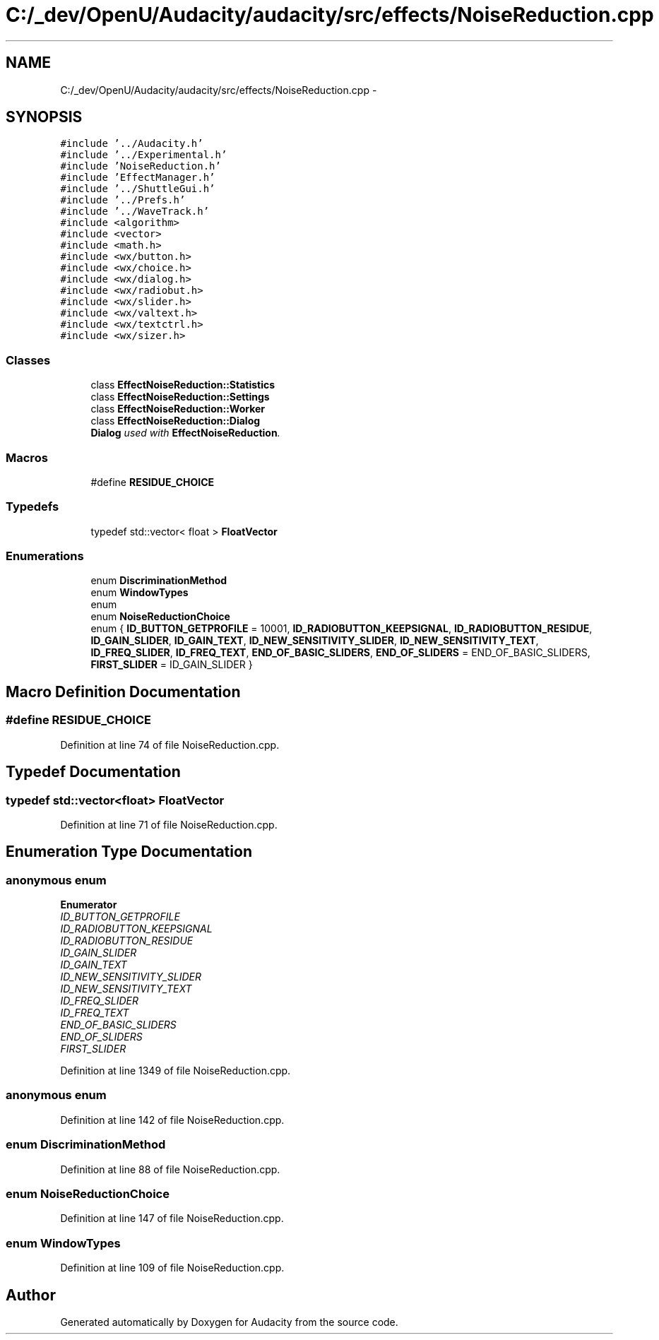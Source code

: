 .TH "C:/_dev/OpenU/Audacity/audacity/src/effects/NoiseReduction.cpp" 3 "Thu Apr 28 2016" "Audacity" \" -*- nroff -*-
.ad l
.nh
.SH NAME
C:/_dev/OpenU/Audacity/audacity/src/effects/NoiseReduction.cpp \- 
.SH SYNOPSIS
.br
.PP
\fC#include '\&.\&./Audacity\&.h'\fP
.br
\fC#include '\&.\&./Experimental\&.h'\fP
.br
\fC#include 'NoiseReduction\&.h'\fP
.br
\fC#include 'EffectManager\&.h'\fP
.br
\fC#include '\&.\&./ShuttleGui\&.h'\fP
.br
\fC#include '\&.\&./Prefs\&.h'\fP
.br
\fC#include '\&.\&./WaveTrack\&.h'\fP
.br
\fC#include <algorithm>\fP
.br
\fC#include <vector>\fP
.br
\fC#include <math\&.h>\fP
.br
\fC#include <wx/button\&.h>\fP
.br
\fC#include <wx/choice\&.h>\fP
.br
\fC#include <wx/dialog\&.h>\fP
.br
\fC#include <wx/radiobut\&.h>\fP
.br
\fC#include <wx/slider\&.h>\fP
.br
\fC#include <wx/valtext\&.h>\fP
.br
\fC#include <wx/textctrl\&.h>\fP
.br
\fC#include <wx/sizer\&.h>\fP
.br

.SS "Classes"

.in +1c
.ti -1c
.RI "class \fBEffectNoiseReduction::Statistics\fP"
.br
.ti -1c
.RI "class \fBEffectNoiseReduction::Settings\fP"
.br
.ti -1c
.RI "class \fBEffectNoiseReduction::Worker\fP"
.br
.ti -1c
.RI "class \fBEffectNoiseReduction::Dialog\fP"
.br
.RI "\fI\fBDialog\fP used with \fBEffectNoiseReduction\fP\&. \fP"
.in -1c
.SS "Macros"

.in +1c
.ti -1c
.RI "#define \fBRESIDUE_CHOICE\fP"
.br
.in -1c
.SS "Typedefs"

.in +1c
.ti -1c
.RI "typedef std::vector< float > \fBFloatVector\fP"
.br
.in -1c
.SS "Enumerations"

.in +1c
.ti -1c
.RI "enum \fBDiscriminationMethod\fP "
.br
.ti -1c
.RI "enum \fBWindowTypes\fP "
.br
.ti -1c
.RI "enum "
.br
.ti -1c
.RI "enum \fBNoiseReductionChoice\fP "
.br
.ti -1c
.RI "enum { \fBID_BUTTON_GETPROFILE\fP = 10001, \fBID_RADIOBUTTON_KEEPSIGNAL\fP, \fBID_RADIOBUTTON_RESIDUE\fP, \fBID_GAIN_SLIDER\fP, \fBID_GAIN_TEXT\fP, \fBID_NEW_SENSITIVITY_SLIDER\fP, \fBID_NEW_SENSITIVITY_TEXT\fP, \fBID_FREQ_SLIDER\fP, \fBID_FREQ_TEXT\fP, \fBEND_OF_BASIC_SLIDERS\fP, \fBEND_OF_SLIDERS\fP = END_OF_BASIC_SLIDERS, \fBFIRST_SLIDER\fP = ID_GAIN_SLIDER }"
.br
.in -1c
.SH "Macro Definition Documentation"
.PP 
.SS "#define RESIDUE_CHOICE"

.PP
Definition at line 74 of file NoiseReduction\&.cpp\&.
.SH "Typedef Documentation"
.PP 
.SS "typedef std::vector<float> \fBFloatVector\fP"

.PP
Definition at line 71 of file NoiseReduction\&.cpp\&.
.SH "Enumeration Type Documentation"
.PP 
.SS "anonymous enum"

.PP
\fBEnumerator\fP
.in +1c
.TP
\fB\fIID_BUTTON_GETPROFILE \fP\fP
.TP
\fB\fIID_RADIOBUTTON_KEEPSIGNAL \fP\fP
.TP
\fB\fIID_RADIOBUTTON_RESIDUE \fP\fP
.TP
\fB\fIID_GAIN_SLIDER \fP\fP
.TP
\fB\fIID_GAIN_TEXT \fP\fP
.TP
\fB\fIID_NEW_SENSITIVITY_SLIDER \fP\fP
.TP
\fB\fIID_NEW_SENSITIVITY_TEXT \fP\fP
.TP
\fB\fIID_FREQ_SLIDER \fP\fP
.TP
\fB\fIID_FREQ_TEXT \fP\fP
.TP
\fB\fIEND_OF_BASIC_SLIDERS \fP\fP
.TP
\fB\fIEND_OF_SLIDERS \fP\fP
.TP
\fB\fIFIRST_SLIDER \fP\fP
.PP
Definition at line 1349 of file NoiseReduction\&.cpp\&.
.SS "anonymous enum"

.PP
Definition at line 142 of file NoiseReduction\&.cpp\&.
.SS "enum \fBDiscriminationMethod\fP"

.PP
Definition at line 88 of file NoiseReduction\&.cpp\&.
.SS "enum \fBNoiseReductionChoice\fP"

.PP
Definition at line 147 of file NoiseReduction\&.cpp\&.
.SS "enum \fBWindowTypes\fP"

.PP
Definition at line 109 of file NoiseReduction\&.cpp\&.
.SH "Author"
.PP 
Generated automatically by Doxygen for Audacity from the source code\&.
